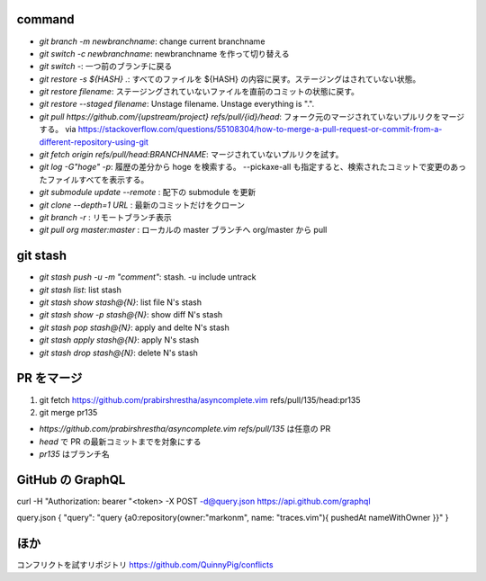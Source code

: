 command
-------

* `git branch -m newbranchname`: change current branchname
* `git switch -c newbranchname`: newbranchname を作って切り替える
* `git switch -`: 一つ前のブランチに戻る
* `git restore -s ${HASH} .`: すべてのファイルを ${HASH} の内容に戻す。ステージングはされていない状態。
* `git restore filename`: ステージングされていないファイルを直前のコミットの状態に戻す。
* `git restore --staged filename`: Unstage filename. Unstage everything is ".".
* `git pull https://github.com/{upstream/project} refs/pull/{id}/head`: フォーク元のマージされていないプルリクをマージする。
  via https://stackoverflow.com/questions/55108304/how-to-merge-a-pull-request-or-commit-from-a-different-repository-using-git
* `git fetch origin refs/pull/head:BRANCHNAME`: マージされていないプルリクを試す。
* `git log -G"hoge" -p`: 履歴の差分から hoge を検索する。 --pickaxe-all も指定すると、検索されたコミットで変更のあったファイルすべてを表示する。
* `git submodule update --remote` : 配下の submodule を更新
* `git clone --depth=1 URL` : 最新のコミットだけをクローン
* `git branch -r` : リモートブランチ表示
* `git pull org master:master` : ローカルの master ブランチへ org/master から pull

git stash
----------

* `git stash push -u -m "comment"`: stash. -u include untrack
* `git stash list`: list stash
* `git stash show stash@{N}`: list file N's stash
* `git stash show -p stash@{N}`: show diff N's stash
* `git stash pop stash@{N}`: apply and delte N's stash
* `git stash apply stash@{N}`: apply N's stash
* `git stash drop stash@{N}`: delete N's stash


PR をマージ
-----------

#. git fetch https://github.com/prabirshrestha/asyncomplete.vim refs/pull/135/head:pr135
#. git merge pr135

* `https://github.com/prabirshrestha/asyncomplete.vim refs/pull/135` は任意の PR
* `head` で PR の最新コミットまでを対象にする
* `pr135` はブランチ名


GitHub の GraphQL
-----------------

curl -H "Authorization: bearer "<token> -X POST -d@query.json https://api.github.com/graphql

query.json
{ "query": "query {a0:repository(owner:\"markonm\", name: \"traces.vim\"){ pushedAt nameWithOwner }}" }

ほか
----

コンフリクトを試すリポジトリ
https://github.com/QuinnyPig/conflicts
